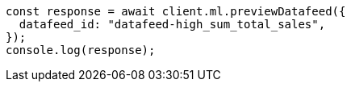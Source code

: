 // This file is autogenerated, DO NOT EDIT
// Use `node scripts/generate-docs-examples.js` to generate the docs examples

[source, js]
----
const response = await client.ml.previewDatafeed({
  datafeed_id: "datafeed-high_sum_total_sales",
});
console.log(response);
----
